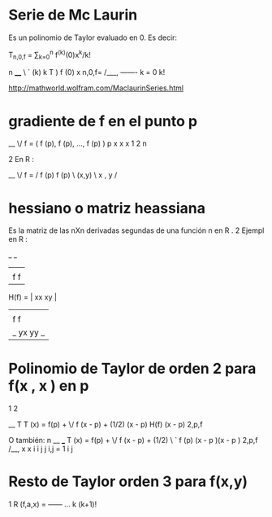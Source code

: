 * Serie de Mc Laurin
Es un polinomio de Taylor evaluado en 0. Es decir:

T_{n,0,f} = \sum_{k=0}^n f^{(k)}(0)x^k/k!

        n
        ____
        \   `   (k)   k  
T        )     f (0) x 
 n,0,f= /___,  -------
       k = 0      k! 
              
        

http://mathworld.wolfram.com/MaclaurinSeries.html

* gradiente de f en el punto p
__      
\/ f = ( f (p),  f (p),  ...,  f (p) )
    p     x       x             x
           1       2             n

    2
En R :

__                          
\/ f      =   / f (p)    f (p) \
    (x,y)     \  x   ,    y    /

* hessiano o matriz heassiana

Es la matriz de las nXn derivadas segundas de una función
    n
en R .
           2
Ejempl en R :

         _         _
        |           |
        | f    f    |
H(f)  = |  xx   xy  |
        |           |
        | f    f    |
        |_ yx   yy _| 

* Polinomio de Taylor de orden 2 para f(x , x ) en p
                                         1   2


                  __                          T
T    (x) = f(p) + \/ f (x - p) + (1/2) (x - p)  H(f) (x - p)
 2,p,f

O también:                              n
                  __                   ___
T    (x) = f(p) + \/ f (x - p) + (1/2) \  ` f   (p) (x - p )(x - p )
 2,p,f                                 /__,  x x      i   i  j    j
                                     i,j = 1  i j  


* Resto de Taylor orden 3 para f(x,y)

                1     
 R (f,a,x) =  ------  ...
  k           (k+1)!  
